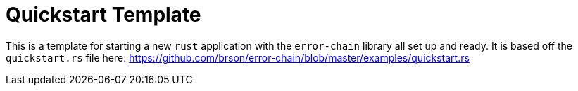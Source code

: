 = Quickstart Template

This is a template for starting a new `rust` application with the `error-chain` library
all set up and ready. It is based off the `quickstart.rs` file here:
https://github.com/brson/error-chain/blob/master/examples/quickstart.rs
